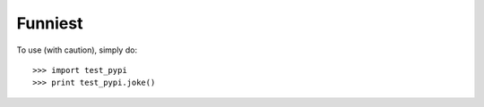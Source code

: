 Funniest
--------

To use (with caution), simply do::

    >>> import test_pypi
    >>> print test_pypi.joke()

